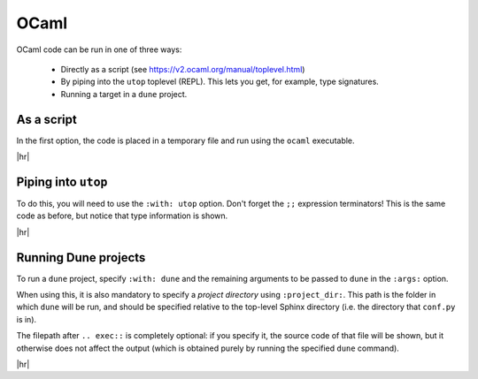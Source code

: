 OCaml
=====

OCaml code can be run in one of three ways:

 - Directly as a script (see https://v2.ocaml.org/manual/toplevel.html)
 - By piping into the ``utop`` toplevel (REPL).
   This lets you get, for example, type signatures.
 - Running a target in a ``dune`` project.


As a script
-----------

In the first option, the code is placed in a temporary file and run using the ``ocaml`` executable.

.. code-block:: rst
   :caption: rst

   .. exec::
      :language: ocaml

      let rec fact n = if n = 0 then 1 else n * fact (n - 1);;

      fact 5 |> print_int

|hr|

.. exec::
   :language: ocaml

   let rec fact n = if n = 0 then 1 else n * fact (n - 1);;

   fact 5 |> print_int


Piping into ``utop``
--------------------

To do this, you will need to use the ``:with: utop`` option.
Don't forget the ``;;`` expression terminators!
This is the same code as before, but notice that type information is shown.

.. code-block:: rst
   :caption: rst

   .. exec::
      :language: ocaml
      :with: utop

      let rec fact n = if n = 0 then 1 else n * fact (n - 1);;
      fact 5;;

|hr|

.. exec::
   :language: ocaml
   :with: utop

   let rec fact n = if n = 0 then 1 else n * fact (n - 1);;
   fact 5;;


Running Dune projects
---------------------

To run a ``dune`` project, specify ``:with: dune`` and the remaining arguments to be passed to ``dune`` in the ``:args:`` option.

When using this, it is also mandatory to specify a *project directory* using ``:project_dir:``.
This path is the folder in which ``dune`` will be run, and should be specified relative to the top-level Sphinx directory (i.e. the directory that ``conf.py`` is in).

The filepath after ``.. exec::`` is completely optional: if you specify it, the source code of that file will be shown, but it otherwise does not affect the output (which is obtained purely by running the specified ``dune`` command).


.. code-block:: rst
   :caption: rst

   .. exec:: examples/hellodune/hellodune.ml
      :language: ocaml
      :with: dune
      :args: exec hellodune
      :project_dir: examples/hellodune

|hr|

.. exec:: examples/hellodune/bin/main.ml
   :language: ocaml
   :with: dune
   :args: exec hellodune
   :project_dir: examples/hellodune
